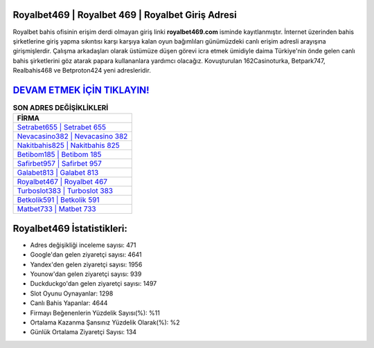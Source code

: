 ﻿Royalbet469 | Royalbet 469 | Royalbet Giriş Adresi
===================================

.. image:: images/royalbet-giris.jpg
   :width: 600
   
Royalbet bahis ofisinin erişim derdi olmayan giriş linki **royalbet469.com** isminde kayıtlanmıştır. İnternet üzerinden bahis şirketlerine giriş yapma sıkıntısı karşı karşıya kalan oyun bağımlıları günümüzdeki canlı erişim adresli arayışına girişmişlerdir. Çalışma arkadaşları olarak üstümüze düşen görevi icra etmek ümidiyle daima Türkiye'nin önde gelen  canlı bahis şirketlerini göz atarak papara kullananlara yardımcı olacağız. Kovuşturulan 162Casinoturka, Betpark747, Realbahis468 ve Betproton424 yeni adresleridir.

`DEVAM ETMEK İÇİN TIKLAYIN! <https://uclck.me/gonow>`_
==============

.. list-table:: **SON ADRES DEĞİŞİKLİKLERİ**
   :widths: 100
   :header-rows: 1

   * - FİRMA
   * - `Setrabet655 | Setrabet 655 <setrabet655-setrabet-655-setrabet-giris-adresi.html>`_
   * - `Nevacasino382 | Nevacasino 382 <nevacasino382-nevacasino-382-nevacasino-giris-adresi.html>`_
   * - `Nakitbahis825 | Nakitbahis 825 <nakitbahis825-nakitbahis-825-nakitbahis-giris-adresi.html>`_	 
   * - `Betibom185 | Betibom 185 <betibom185-betibom-185-betibom-giris-adresi.html>`_	 
   * - `Safirbet957 | Safirbet 957 <safirbet957-safirbet-957-safirbet-giris-adresi.html>`_ 
   * - `Galabet813 | Galabet 813 <galabet813-galabet-813-galabet-giris-adresi.html>`_
   * - `Royalbet467 | Royalbet 467 <royalbet467-royalbet-467-royalbet-giris-adresi.html>`_	 
   * - `Turboslot383 | Turboslot 383 <turboslot383-turboslot-383-turboslot-giris-adresi.html>`_
   * - `Betkolik591 | Betkolik 591 <betkolik591-betkolik-591-betkolik-giris-adresi.html>`_
   * - `Matbet733 | Matbet 733 <matbet733-matbet-733-matbet-giris-adresi.html>`_
	 
Royalbet469 İstatistikleri:
===================================	 
* Adres değişikliği inceleme sayısı: 471
* Google'dan gelen ziyaretçi sayısı: 4641
* Yandex'den gelen ziyaretçi sayısı: 1956
* Younow'dan gelen ziyaretçi sayısı: 939
* Duckduckgo'dan gelen ziyaretçi sayısı: 1497
* Slot Oyunu Oynayanlar: 1298
* Canlı Bahis Yapanlar: 4644
* Firmayı Beğenenlerin Yüzdelik Sayısı(%): %11
* Ortalama Kazanma Şansınız Yüzdelik Olarak(%): %2
* Günlük Ortalama Ziyaretçi Sayısı: 134
